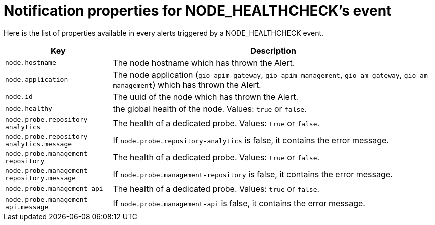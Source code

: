 = Notification properties for NODE_HEALTHCHECK's event
:page-sidebar: ae_sidebar
:page-permalink: ae/userguide_properties_node_healthcheck.html
:page-folder: ae/user-guide
:page-description: Gravitee Alert Engine - User Guide - Notifier - Message Properties NODE_HEALTHCHECK
:page-toc: true
:page-keywords: Gravitee, API Platform, Alert, Alert Engine, documentation, manual, guide, reference, api
:page-layout: ae

Here is the list of properties available in every alerts triggered by a NODE_HEALTHCHECK event.

[cols="1,3"]
|===
|Key |Description

|`node.hostname`
|The node hostname which has thrown the Alert.

|`node.application`
|The node application (`gio-apim-gateway`, `gio-apim-management`, `gio-am-gateway`, `gio-am-management`) which has thrown the Alert.

|`node.id`
|The uuid of the node which has thrown the Alert.

|`node.healthy`
|the global health of the node. Values: `true` or `false`.

|`node.probe.repository-analytics`
|The health of a dedicated probe. Values: `true` or `false`.

|`node.probe.repository-analytics.message`
|If `node.probe.repository-analytics` is false, it contains the error message.

|`node.probe.management-repository`
|The health of a dedicated probe. Values: `true` or `false`.

|`node.probe.management-repository.message`
|If `node.probe.management-repository` is false, it contains the error message.

|`node.probe.management-api`
|The health of a dedicated probe. Values: `true` or `false`.

|`node.probe.management-api.message`
|If `node.probe.management-api` is false, it contains the error message.

|===